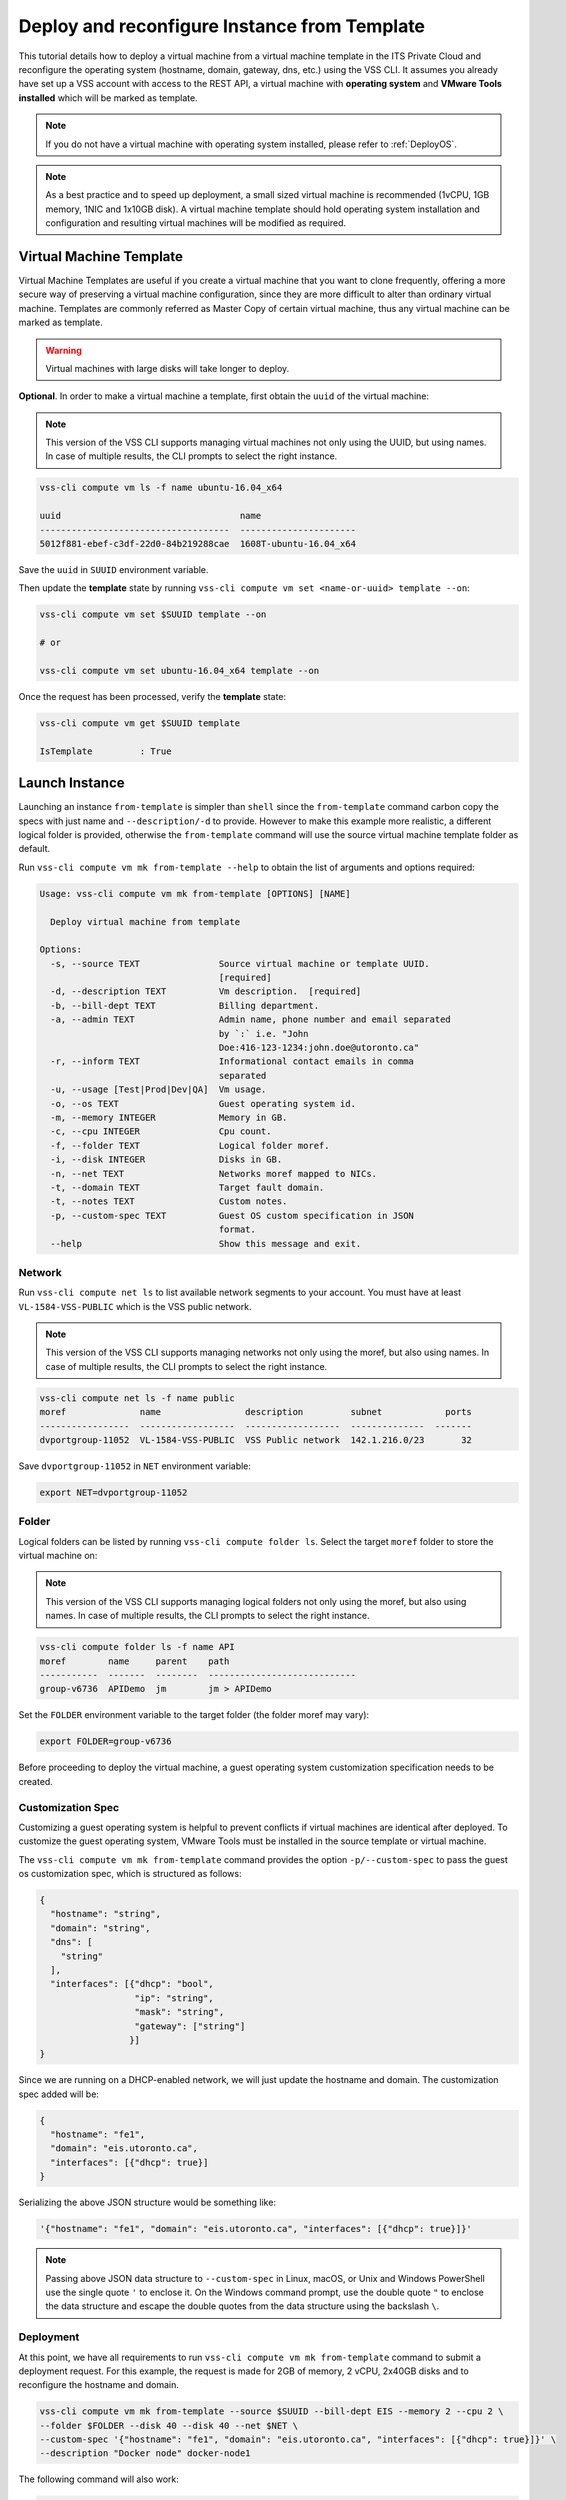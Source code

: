 .. _DeployTemplate:

Deploy and reconfigure Instance from Template
=============================================

This tutorial details how to deploy a virtual machine from a virtual machine template
in the ITS Private Cloud and reconfigure the operating system (hostname, domain,
gateway, dns, etc.) using the VSS CLI. It assumes you already have set up a VSS
account with access to the REST API, a virtual machine with **operating system**
and **VMware Tools installed** which will be marked as template.

.. note:: If you do not have a virtual machine with operating system installed, please refer
  to :ref:`DeployOS`.

.. note:: As a best practice and to speed up deployment, a small sized virtual machine is
  recommended (1vCPU, 1GB memory, 1NIC and 1x10GB disk). A virtual machine template should hold
  operating system installation and configuration and resulting virtual machines will be modified
  as required.


Virtual Machine Template
------------------------

Virtual Machine Templates are useful if you create a virtual machine that you want to clone
frequently, offering a more secure way of preserving a virtual machine configuration, since
they are more difficult to alter than ordinary virtual machine. Templates are commonly referred
as Master Copy of certain virtual machine, thus any virtual machine can be marked as template.

.. warning:: Virtual machines with large disks will take longer to deploy.

**Optional**. In order to make a virtual machine a template, first obtain the ``uuid`` of the virtual machine:

.. note:: This version of the VSS CLI supports managing virtual machines
    not only using the UUID, but using names. In case of multiple results,
    the CLI prompts to select the right instance.

.. code-block:: bash

    vss-cli compute vm ls -f name ubuntu-16.04_x64

    uuid                                  name
    ------------------------------------  ----------------------
    5012f881-ebef-c3df-22d0-84b219288cae  1608T-ubuntu-16.04_x64

Save the ``uuid`` in ``SUUID`` environment variable.

Then update the **template** state by running ``vss-cli compute vm set <name-or-uuid> template --on``:

.. code-block:: bash

    vss-cli compute vm set $SUUID template --on
    
    # or
    
    vss-cli compute vm set ubuntu-16.04_x64 template --on

Once the request has been processed, verify the **template** state:

.. code-block:: bash

    vss-cli compute vm get $SUUID template

    IsTemplate         : True

Launch Instance
---------------

Launching an instance ``from-template`` is simpler than ``shell`` since the ``from-template``
command carbon copy the specs with just name and ``--description/-d`` to provide. However to
make this example more realistic, a different logical folder is provided,
otherwise the ``from-template`` command will use the source virtual machine template folder
as default.


Run ``vss-cli compute vm mk from-template --help`` to obtain the list of arguments and options required:

.. code-block:: bash

    Usage: vss-cli compute vm mk from-template [OPTIONS] [NAME]

      Deploy virtual machine from template

    Options:
      -s, --source TEXT               Source virtual machine or template UUID.
                                      [required]
      -d, --description TEXT          Vm description.  [required]
      -b, --bill-dept TEXT            Billing department.
      -a, --admin TEXT                Admin name, phone number and email separated
                                      by `:` i.e. "John
                                      Doe:416-123-1234:john.doe@utoronto.ca"
      -r, --inform TEXT               Informational contact emails in comma
                                      separated
      -u, --usage [Test|Prod|Dev|QA]  Vm usage.
      -o, --os TEXT                   Guest operating system id.
      -m, --memory INTEGER            Memory in GB.
      -c, --cpu INTEGER               Cpu count.
      -f, --folder TEXT               Logical folder moref.
      -i, --disk INTEGER              Disks in GB.
      -n, --net TEXT                  Networks moref mapped to NICs.
      -t, --domain TEXT               Target fault domain.
      -t, --notes TEXT                Custom notes.
      -p, --custom-spec TEXT          Guest OS custom specification in JSON
                                      format.
      --help                          Show this message and exit.


Network
~~~~~~~

Run ``vss-cli compute net ls`` to list available network segments to your account. You must
have at least ``VL-1584-VSS-PUBLIC`` which is the VSS public network.

.. note:: This version of the VSS CLI supports managing networks
    not only using the moref, but also using names. In case of multiple results,
    the CLI prompts to select the right instance.

.. code-block:: bash

    vss-cli compute net ls -f name public
    moref              name                description         subnet            ports
    -----------------  ------------------  ------------------  --------------  -------
    dvportgroup-11052  VL-1584-VSS-PUBLIC  VSS Public network  142.1.216.0/23       32



Save ``dvportgroup-11052`` in ``NET`` environment variable:

.. code-block:: bash

    export NET=dvportgroup-11052


Folder
~~~~~~

Logical folders can be listed by running ``vss-cli compute folder ls``. Select the target
``moref`` folder to store the virtual machine on:

.. note:: This version of the VSS CLI supports managing logical folders
    not only using the moref, but also using names. In case of multiple results,
    the CLI prompts to select the right instance.

.. code-block:: bash

    vss-cli compute folder ls -f name API
    moref        name     parent    path
    -----------  -------  --------  ----------------------------
    group-v6736  APIDemo  jm        jm > APIDemo

Set the ``FOLDER`` environment variable to the target folder (the folder moref may vary):

.. code-block:: bash

    export FOLDER=group-v6736


Before proceeding to deploy the virtual machine, a guest operating system customization
specification needs to be created.

Customization Spec
~~~~~~~~~~~~~~~~~~

Customizing a guest operating system is helpful to prevent conflicts if virtual machines
are identical after deployed. To customize the guest operating system, VMware Tools must be
installed in the source template or virtual machine.

The ``vss-cli compute vm mk from-template`` command provides the option ``-p/--custom-spec`` to
pass the guest os customization spec, which is structured as follows:

.. code-block:: json

    {
      "hostname": "string",
      "domain": "string",
      "dns": [
        "string"
      ],
      "interfaces": [{"dhcp": "bool",
                      "ip": "string",
                      "mask": "string",
                      "gateway": ["string"]
                     }]
    }

Since we are running on a DHCP-enabled network, we will just update the hostname and domain. The
customization spec added will be:

.. code-block:: json

    {
      "hostname": "fe1",
      "domain": "eis.utoronto.ca",
      "interfaces": [{"dhcp": true}]
    }


Serializing the above JSON structure would be something like:

.. code-block:: text

   '{"hostname": "fe1", "domain": "eis.utoronto.ca", "interfaces": [{"dhcp": true}]}'

.. note:: Passing above JSON data structure to ``--custom-spec`` in Linux, macOS, or Unix and
  Windows PowerShell use the single quote ``'`` to enclose it. On the Windows command prompt,
  use the double quote ``"`` to enclose the data structure and escape the double quotes from
  the data structure using the backslash ``\``.


Deployment
~~~~~~~~~~

At this point, we have all requirements to run ``vss-cli compute vm mk from-template``
command to submit a deployment request. For this example, the request is made for
2GB of memory, 2 vCPU, 2x40GB disks and  to reconfigure the hostname and domain.

.. code-block:: bash

    vss-cli compute vm mk from-template --source $SUUID --bill-dept EIS --memory 2 --cpu 2 \
    --folder $FOLDER --disk 40 --disk 40 --net $NET \
    --custom-spec '{"hostname": "fe1", "domain": "eis.utoronto.ca", "interfaces": [{"dhcp": true}]}' \
    --description "Docker node" docker-node1

The following command will also work:

.. code-block:: bash

    vss-cli compute vm mk from-template --source ubuntu-16.04_x64 --bill-dept EIS --memory 2 --cpu 2 \
    --folder APIDemo --disk 40 --disk 40 --net VSS-PUBLIC \
    --custom-spec '{"hostname": "fe1", "domain": "eis.utoronto.ca", "interfaces": [{"dhcp": true}]}' \
    --description "Docker node" docker-node1


To verify the state of the new request, run ``vss-cli request new ls`` as follows:

.. code-block:: bash

    vss-cli request new ls -s created_on desc -c 1

      id  created_on               updated_on               status       vm_name             vm_uuid
    ----  -----------------------  -----------------------  -----------  ------------------  ---------
    1151  2017-03-13 15:24:44 EDT  2017-03-13 15:24:44 EDT  In Progress  1703T-docker-node1

Wait a few minutes until the virtual machine is deployed.

.. code-block:: bash

    vss-cli request new ls -s created_on desc -c 1

      id  created_on               updated_on               status     vm_name             vm_uuid
    ----  -----------------------  -----------------------  ---------  ------------------  ------------------------------------
    1151  2017-03-13 15:24:44 EDT  2017-03-13 15:27:06 EDT  Processed  1703T-docker-node1  50124c39-06cd-4971-c4ff-36f95846c810

Access Virtual Machine
----------------------

Run ``vss-cli compute vm set <name-or-uuid> state on`` to power on virtual machine as shown below:

.. code-block:: bash

    vss-cli compute vm set docker-node1 state on

    # or

    vss-cli compute vm set docker-node1 state on

At this point, the guest operating system customization spec will kick in and start
reconfiguring the recently deployed instance. In a few minute the virtual machine will
show the hostname and ip configuration by running ``vss-cli compute vm get <name-or-uuid> guest``:

.. code-block:: bash

    vss-cli compute vm get docker-node1 guest

    Uuid                : 50124c39-06cd-4971-c4ff-36f95846c810
    Guest Guest Full Name: Ubuntu Linux (64-bit)
    Guest Guest Id      : ubuntu64Guest
    Guest Host Name     : fe1
    Guest Ip Address    : 142.1.217.228, fe80::250:56ff:fe92:323f
    Guest Tools Status  : guestToolsUnmanaged

The **Guest Host Name** shows that the hostname has been changed, and now
you will be able to access via either ``ssh`` or the virtual machine console:

.. code-block:: bash

    ssh username@<ip-address>

.. code-block:: bash

    vss-cli compute vm get docker-node1 console -l

.. warning:: To generate a console link you just need to have a valid vSphere session
  (unfortunately), and this is due to the nature of vSphere API.